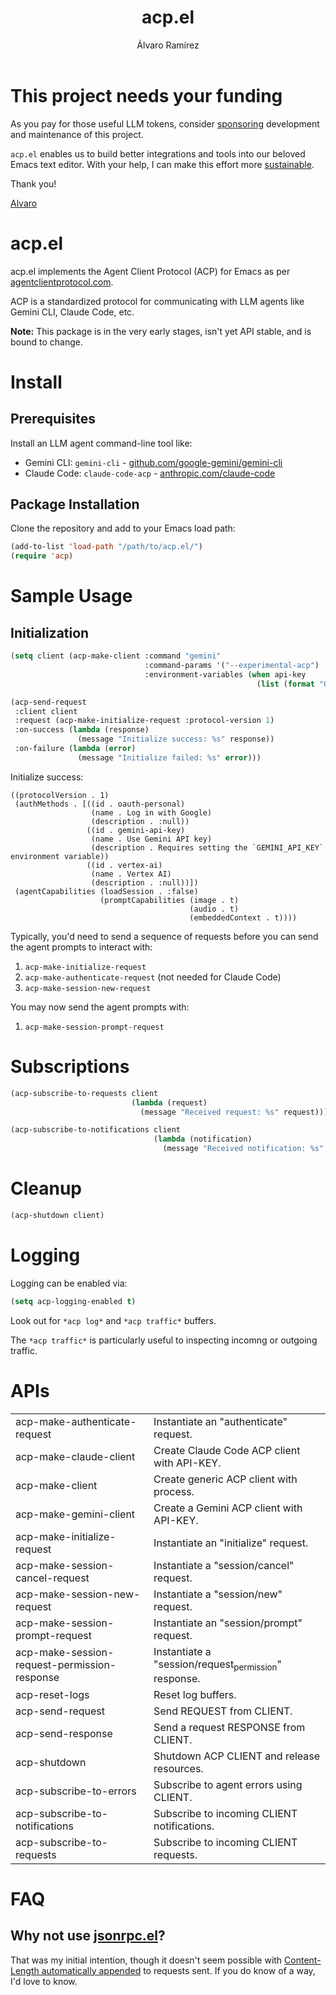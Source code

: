 #+TITLE: acp.el
#+AUTHOR: Álvaro Ramírez

* This project needs your funding

As you pay for those useful LLM tokens, consider [[https://github.com/sponsors/xenodium][sponsoring]] development and maintenance of this project.

=acp.el= enables us to build better integrations and tools into our beloved Emacs text editor. With your help, I can make this effort more [[https://github.com/sponsors/xenodium][sustainable]].

Thank you!

[[https://xenodium.com/][Alvaro]]

* acp.el

acp.el implements the Agent Client Protocol (ACP) for Emacs as per [[https://agentclientprotocol.com][agentclientprotocol.com]].

ACP is a standardized protocol for communicating with LLM agents like Gemini CLI, Claude Code, etc.

*Note:* This package is in the very early stages, isn't yet API stable, and is bound to change.

* Install

** Prerequisites

Install an LLM agent command-line tool like:

- Gemini CLI: =gemini-cli= - [[https://github.com/google-gemini/gemini-cli][github.com/google-gemini/gemini-cli]]
- Claude Code: =claude-code-acp= - [[https://www.anthropic.com/claude-code][anthropic.com/claude-code]]

** Package Installation
Clone the repository and add to your Emacs load path:

#+begin_src emacs-lisp
(add-to-list 'load-path "/path/to/acp.el/")
(require 'acp)
#+end_src

* Sample Usage

** Initialization

#+begin_src emacs-lisp :exports both
  (setq client (acp-make-client :command "gemini"
                                :command-params '("--experimental-acp")
                                :environment-variables (when api-key
                                                         (list (format "GEMINI_API_KEY=%s" "your-api-key")))))

  (acp-send-request
   :client client
   :request (acp-make-initialize-request :protocol-version 1)
   :on-success (lambda (response)
                 (message "Initialize success: %s" response))
   :on-failure (lambda (error)
                 (message "Initialize failed: %s" error)))
#+end_src

Initialize success:

#+RESULTS:
: ((protocolVersion . 1)
:  (authMethods . [((id . oauth-personal)
:                   (name . Log in with Google)
:                   (description . :null))
:                  ((id . gemini-api-key)
:                   (name . Use Gemini API key)
:                   (description . Requires setting the `GEMINI_API_KEY` environment variable))
:                  ((id . vertex-ai)
:                   (name . Vertex AI)
:                   (description . :null))])
:  (agentCapabilities (loadSession . :false)
:                     (promptCapabilities (image . t)
:                                         (audio . t)
:                                         (embeddedContext . t))))

Typically, you'd need to send a sequence of requests before you can send the agent prompts to interact with:

1. =acp-make-initialize-request=
2. =acp-make-authenticate-request= (not needed for Claude Code)
3. =acp-make-session-new-request=

You may now send the agent prompts with:

4. =acp-make-session-prompt-request=

* Subscriptions

#+begin_src emacs-lisp :lexical no :exports both
  (acp-subscribe-to-requests client
                             (lambda (request)
                               (message "Received request: %s" request)))

  (acp-subscribe-to-notifications client
                                  (lambda (notification)
                                    (message "Received notification: %s" notification)))
#+end_src

* Cleanup

#+begin_src emacs-lisp :lexical no
  (acp-shutdown client)
#+end_src

* Logging

Logging can be enabled via:

#+begin_src emacs-lisp :lexical no
  (setq acp-logging-enabled t)
#+end_src

Look out for =*acp log*= and =*acp traffic*= buffers.

The =*acp traffic*= is particularly useful to inspecting incomng or outgoing traffic.

[[file:traffic.png]]

* APIs

#+BEGIN_SRC emacs-lisp :results table :colnames '("Function" "Type" "Description") :exports results
  (let ((rows))
    (mapatoms
     (lambda (symbol)
       (when (and (string-match "^acp-[^-]" (symbol-name symbol))
                  (fboundp symbol))  ; Ensure it's a function
         (push `(,(symbol-name symbol)
                 ,(or (car (split-string
                            (or (documentation symbol t) "No documentation")
                            "\n"))
                      "No documentation"))
               rows))))
    (sort rows (lambda (a b) (string< (car a) (car b)))))
#+END_SRC

#+RESULTS:
| acp-make-authenticate-request                | Instantiate an "authenticate" request.                                               |
| acp-make-claude-client                       | Create Claude Code ACP client with API-KEY.                                          |
| acp-make-client                              | Create generic ACP client with process.                                              |
| acp-make-gemini-client                       | Create a Gemini ACP client with API-KEY.                                             |
| acp-make-initialize-request                  | Instantiate an "initialize" request.                                                 |
| acp-make-session-cancel-request              | Instantiate a "session/cancel" request.                                              |
| acp-make-session-new-request                 | Instantiate a "session/new" request.                                                 |
| acp-make-session-prompt-request              | Instantiate an "session/prompt" request.                                             |
| acp-make-session-request-permission-response | Instantiate a "session/request_permission" response.                                 |
| acp-reset-logs                               | Reset log buffers.                                                                   |
| acp-send-request                             | Send REQUEST from CLIENT.                                                            |
| acp-send-response                            | Send a request RESPONSE from CLIENT.                                                 |
| acp-shutdown                                 | Shutdown ACP CLIENT and release resources.                                           |
| acp-subscribe-to-errors                      | Subscribe to agent errors using CLIENT.                                              |
| acp-subscribe-to-notifications               | Subscribe to incoming CLIENT notifications.                                          |
| acp-subscribe-to-requests                    | Subscribe to incoming CLIENT requests.                                               |

* FAQ

** Why not use [[https://github.com/emacs-mirror/emacs/blob/master/lisp/jsonrpc.el][jsonrpc.el]]?

That was my initial intention, though it doesn't seem possible with [[https://github.com/emacs-mirror/emacs/blob/1d6ec2a0406c8a53fcf793b05453dbcc7e809d76/lisp/jsonrpc.el#L586][Content-Length automatically appended]] to requests sent. If you do know of a way, I'd love to know.
